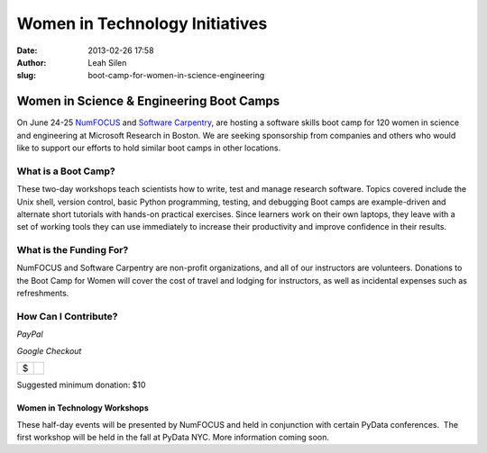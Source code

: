Women in Technology Initiatives
###############################
:date: 2013-02-26 17:58
:author: Leah Silen
:slug: boot-camp-for-women-in-science-engineering

Women in Science & Engineering Boot Camps
=========================================

On June 24-25 `NumFOCUS`_ and `Software Carpentry`_, are hosting a
software skills boot camp for 120 women in science and engineering at
Microsoft Research in Boston. We are seeking sponsorship from companies
and others who would like to support our efforts to hold similar boot
camps in other locations.

What is a Boot Camp?
~~~~~~~~~~~~~~~~~~~~

These two-day workshops teach scientists how to write, test and manage
research software. Topics covered include the Unix shell, version
control, basic Python programming, testing, and debugging Boot camps are
example-driven and alternate short tutorials with hands-on practical
exercises. Since learners work on their own laptops, they leave with a
set of working tools they can use immediately to increase their
productivity and improve confidence in their results.

What is the Funding For?
~~~~~~~~~~~~~~~~~~~~~~~~

NumFOCUS and Software Carpentry are non-profit organizations, and all of
our instructors are volunteers. Donations to the Boot Camp for Women
will cover the cost of travel and lodging for instructors, as well as
incidental expenses such as refreshments.

How Can I Contribute?
~~~~~~~~~~~~~~~~~~~~~

 

.. raw:: html

   <table>
   <tbody>
   <tr>
   <td style="text-align: center;">

*PayPal*

.. raw:: html

   </td>
   <td style="text-align: center;">

*Google Checkout*

.. raw:: html

   </td>
   </tr>
   <tr>
   <td style="vertical-align: middle;">
   <form action="https://www.paypal.com/cgi-bin/webscr" method="post">
   </form>
   </td>
   <td style="vertical-align: middle;">
   <script type="text/javascript">// < ![CDATA[</p>
   <p>function validateAmount(amount){<br></br>
       if(amount.value.match( /^[0-9]+(\.([0-9]+))?$/)){<br></br>
           return true;<br></br>
       }else{<br></br>
           alert('You must enter a valid donation.');<br></br>
           amount.focus();<br></br>
           return false;<br></br>
       }<br></br>
   }<br></br>
   // ]]></script>
   <form id="BB_BuyButtonForm" action="https://checkout.google.com/cws/v2/Donations/112611646391039/checkoutForm" method="post" name="BB_BuyButtonForm" target="_top" onsubmit="return validateAmount(this.item_price_1)">
   </p>

+------+----+
| $    |    |
+------+----+

.. raw:: html

   </form>
   </td>
   </tr>
   </tbody>
   </table>

Suggested minimum donation: $10

Women in Technology Workshops
-----------------------------

These half-day events will be presented by NumFOCUS and held in
conjunction with certain PyData conferences.  The first workshop will be
held in the fall at PyData NYC. More information coming soon.

.. _NumFOCUS: http://numfocus.org/
.. _Software Carpentry: http://software-carpentry.org/
